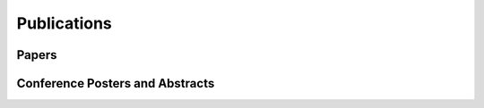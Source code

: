 Publications
============

Papers
------

.. reference::
    :authors: <strong>K. R. Lyons</strong> and S. S. Joshi
    :year: 2016
    :title: Real-Time Evaluation of a Myoelectric Control Method for High-Level Upper Limb Amputees Based on Homologous Leg Movements
    :proc: Proceedings of the IEEE Engineering in Medicine and Biology Society Conference (EMBC)
    :tail: , Orlando, FL <br><a href="http://dx.doi.org/10.1109/EMBC.2016.7592184">[paper]</a>

.. reference::
    :authors: I. M. Skavhaug, <strong>K. R. Lyons</strong>, A. Nemchuk, S. Muroff, and S. Joshi
    :year: 2016
    :title: Learning to Modulate the Partial Powers of a Single sEMG Power Spectrum Through a Novel Human-Computer Interface
    :proc: Human Movement Science
    :tail: , vol. 47, pp. 60--69 <br><a href="http://dx.doi.org/10.1016/j.humov.2015.12.003">[paper]</a>

.. reference::
    :authors: J. Varley, S. Sridhar, J. Weisz, E. Rand, <strong>K. Lyons</strong>, S. Joshi, J. Stein, and P. Allen
    :year: 2016
    :title: Human Robot Interface for Assistive Grasping
    :proc: Socially & Physically Assistive Robotics for Humanity (workshop at Robotics: Science and Systems)
    :tail: , Ann Arbor, MI <br><a href="https://allrobotshelping.files.wordpress.com/2016/06/varley2016human.pdf">[paper]</a>

.. reference::
    :authors: <strong>K. R. Lyons</strong> and S. S. Joshi
    :year: 2015
    :title: A Case Study on Classification of Foot Gestures via Surface Electromyography
    :proc: Annual Conference of the Rehabiltation Engineering and Assistive Technology Society of North America (RESNA)
    :tail: , Denver, CO <br><a href="http://www.resna.org/sites/default/files/conference/2015/pdf_versions/mobility/student_scientific/130.pdf">[paper]</a> <a href="https://www.dropbox.com/s/neho80ckqy08qvc/resna2015-poster.pdf?dl=1">[poster]</a>

.. reference::
    :authors: <strong>K. R. Lyons</strong> and S. S. Joshi
    :year: 2013
    :title: Paralyzed Subject Controls Telepresence Mobile Robot Using Novel sEMG Brain-Computer Interface: Case Study
    :proc: Proceedings of the IEEE International Conference on Rehabilitation Robotics (ICORR)
    :tail: , Seattle, WA <br><a href="http://dx.doi.org/10.1109/ICORR.2013.6650428">[paper]</a> <a href=""https://www.dropbox.com/s/2o2dfux3h5hcyhs/icorr2013-poster.pdf?dl=1>[poster]</a>


Conference Posters and Abstracts
--------------------------------

.. reference::
    :authors: I. M. Skavhaug, <strong>K. R. Lyons</strong>, S. D. Muroff, H. Chen, L. Barry, B. Korte, and S. S. Joshi
    :year: 2016
    :title: Fitts' Law Evaluation of a Passive Rotation Paradigm for Two-Dimensional Cursor Control with a Single sEMG Signal
    :proc: Proceedings of the IEEE Engineering in Medicine and Biology Society Conference (EMBC)
    :tail: , Orlando, FL <br><a href="https://www.dropbox.com/s/prkaanfp2eln2y2/embc2016-poster.pdf?dl=1">[poster]</a>

.. reference::
    :authors: <strong>K. R. Lyons</strong> and S. S. Joshi
    :year: 2015
    :title: Real-Time Myoelectric Control of a Virtual Upper Limb Prosthesis via Lower Leg Gestures: Preliminary Results
    :proc: Annual Meeting of the Society for Neuroscience (SfN)
    :tail: , Chicago, IL <br><a href="http://www.abstractsonline.com/Plan/ViewAbstract.aspx?sKey=2046f37c-cf96-4c66-a0f7-f5399c3fe08d&cKey=56dab28e-4cd3-4d8e-896e-9e7a3dacf560&mKey=d0ff4555-8574-4fbb-b9d4-04eec8ba0c84">[abstract]</a> <a href="https://www.dropbox.com/s/czszh4t34b5fe6l/sfn2015-poster.pdf?dl=1">[poster]</a>

.. reference::
    :authors: I. M. Skavhaug, <strong>K. R. Lyons</strong>, A. Nemchuk, S. Muroff, and S. Joshi
    :year: 2015
    :title: Control of a Cursor in Two Dimensions with One Single sEMG Signal: Learning of a Novel Motor Skill
    :proc: Annual Meeting of the Society for Neuroscience (SfN)
    :tail: , Chicago, IL <br><a href="http://www.abstractsonline.com/Plan/ViewAbstract.aspx?sKey=09178b29-16b0-41f6-b923-0fcf29f512da&cKey=b717cbf1-ba51-4d32-9480-0eea713709d5&mKey=d0ff4555-8574-4fbb-b9d4-04eec8ba0c84">[abstract]</a>

.. reference::
    :authors: <strong>K. R. Lyons</strong> and S. S. Joshi
    :year: 2014
    :title: Arm Prosthetic Control Through Electromyographic Recognition of Leg Gestures
    :proc: Annual Meeting of the Society for Neuroscience (SfN)
    :tail: , Washington D.C. <br><a href="http://www.abstractsonline.com/Plan/ViewAbstract.aspx?sKey=dcf68e43-c9ce-47e4-a9e8-7d6b8f22905c&cKey=8f80aa91-325b-4db2-82e0-b25f5dcb0da1&mKey=54c85d94-6d69-4b09-afaa-502c0e680ca7">[abstract]</a> <a href="https://www.dropbox.com/s/hqrx15iyq19ui4l/sfn2014-poster.pdf?dl=1">[poster]</a>

.. reference::
    :authors: I. M. Skavhaug, C. Dao, <strong>K. R. Lyons</strong>, A. Powell, L. Davidson, and S. Joshi
    :year: 2014
    :title: Use of an Ear-Mounted Myoelectric Human-Computer Interface in the Home: A Pediatric Case Study with Tetra-Amelia Syndrome Subject
    :proc: Annual Meeting of the Society for Neuroscience (SfN)
    :tail: , Washington D.C. <br><a href="http://www.abstractsonline.com/Plan/ViewAbstract.aspx?sKey=37142343-34d0-4aa6-bcd3-56b4e66fb646&cKey=c667f35e-402a-4e23-bcea-d4f5c52d2d87&mKey=54c85d94-6d69-4b09-afaa-502c0e680ca7">[abstract]</a>

.. reference::
    :authors: A. Lin, D. Schwarz, R. Sellaouti, S. Shokur,  R. C. Moioli, F. L. Brasil, K. R. Fast, N. A. Peretti, A. Takigami, S. Gallo, <strong>K. R. Lyons</strong>, P. Miettendorfer, M. Lebedev, S. Joshi, G. Cheng, E. Morya, A. Rudolf, and M. Nicolelis
    :year: 2014
    :title: The Walk Again Project: Brain-Controlled Exoskeleton Locomotion
    :proc: Annual Meeting of the Society for Neuroscience (SfN)
    :tail: , Washington D.C. <br><a href="http://www.abstractsonline.com/Plan/ViewAbstract.aspx?sKey=88519dd5-ac98-4909-93c8-98ecda0435c6&cKey=72172c8b-154f-46b4-a7c4-5555c437f080&mKey=54c85d94-6d69-4b09-afaa-502c0e680ca7">[abstract]</a>

.. reference::
    :authors: F. L. Brasil, R. C. Moioli, S. Shokur, K. Fast, A. L. Lin, N. A. Peretti, A. Takigami, <strong>K. R. Lyons</strong>, D. J. Zielinski, L. Sawaki, S. Joshi, E. Morya, and M. A. P. Nicolelis
    :year: 2014
    :title: The Walk Again Project: An EEG/EMG Training Paradigm to Control Locomotion
    :proc: Annual Meeting of the Society for Neuroscience (SfN)
    :tail: , Washington D.C. <br><a href="http://www.abstractsonline.com/Plan/ViewAbstract.aspx?sKey=88519dd5-ac98-4909-93c8-98ecda0435c6&cKey=2dd82c9a-c7fe-4903-be7e-d58ca8014603&mKey=54c85d94-6d69-4b09-afaa-502c0e680ca7">[abstract]</a>
